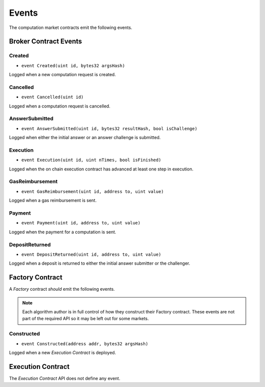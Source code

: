 Events
======

The computation market contracts emit the following events.

Broker Contract Events
-------------

Created
^^^^^^^

* ``event Created(uint id, bytes32 argsHash)``

Logged when a new computation request is created.

.. glossary::

    uint id
        The id of the request
    bytes32 argsHash
        The sha3 of the computation arguments.


Cancelled
^^^^^^^^^

* ``event Cancelled(uint id)``

Logged when a computation request is cancelled.

.. glossary::

    uint id
        The id of the request


AnswerSubmitted
^^^^^^^^^^^^^^^

* ``event AnswerSubmitted(uint id, bytes32 resultHash, bool isChallenge)``

Logged when either the initial answer or an answer challenge is submitted.

.. glossary::

    uint id
        The id of the request
    bytes32 resultHash
        The sha3 of the submitted answer
    bool isChallenge
        Whether the submitted answer was the initial answer or an answer
        challenge.


Execution
^^^^^^^^^

* ``event Execution(uint id, uint nTimes, bool isFinished)``

Logged when the on chain execution contract has advanced at least one step in
execution.

.. glossary::

    uint id
        The id of the request
    uint nTimes
        The number of execution steps that were completed successfully.
    bool isFinished
        Boolean indicating if on-chain computation has completed.


GasReimbursement
^^^^^^^^^^^^^^^^

* ``event GasReimbursement(uint id, address to, uint value)``

Logged when a gas reimbursement is sent.

.. glossary::

    uint id
        The id of the request
    address to
        The address that the reimbursement was sent to.
    uint value
        The amount in wei that was sent.


Payment
^^^^^^^

* ``event Payment(uint id, address to, uint value)``

Logged when the payment for a computation is sent.

.. glossary::

    uint id
        The id of the request
    address to
        The address that was paid.
    uint value
        The amount in wei that was sent.


DepositReturned
^^^^^^^^^^^^^^^

* ``event DepositReturned(uint id, address to, uint value)``

Logged when a deposit is returned to either the initial answer submitter or the
challenger.

.. glossary::

    uint id
        The id of the request
    address to
        The address that was returned.
    uint value
        The amount in wei that was sent.


Factory Contract
----------------

A *Factory* contract *should* emit the following events.

.. note::

    Each algorithm author is in full control of how they construct their
    Factory contract.  These events are not part of the required API so it may be
    left out for some markets.


Constructed
^^^^^^^^^^^

* ``event Constructed(address addr, bytes32 argsHash)``

Logged when a new *Execution Contract* is deployed.

.. glossary::

    address addr
        The address of the newly created contract
    bytes32 argsHash
        The sha3 of the constructor arguments that were passed to the the
        contract.


Execution Contract
------------------

The *Execution Contract* API does not define any event.
